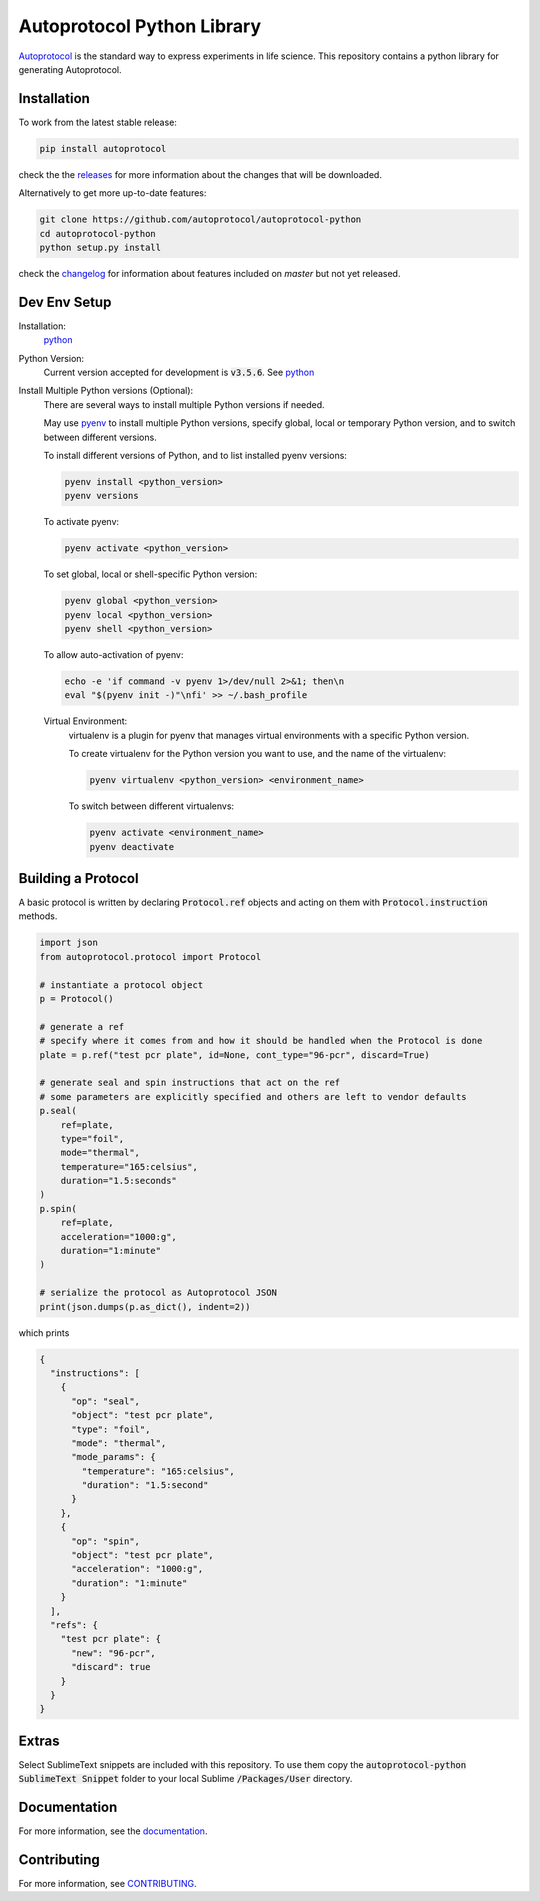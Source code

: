 =============================
 Autoprotocol Python Library
=============================

.. image:: https://img.shields.io/pypi/v/autoprotocol.svg?maxAge=86400
   :target: https://pypi.python.org/pypi/autoprotocol
   :alt: PyPI Version

.. image:: https://travis-ci.org/autoprotocol/autoprotocol-python.svg?branch=master
   :target: https://travis-ci.org/autoprotocol/autoprotocol-python
   :alt: Build Status

.. image:: https://badges.gitter.im/autoprotocol/autoprotocol-python.svg
   :target: https://gitter.im/autoprotocol/autoprotocol-python?utm_source=badge&utm_medium=badge&utm_campaign=pr-badge&utm_content=badge
   :alt: Gitter Chat

Autoprotocol_ is the standard way to express experiments in life science. This repository contains a python library for generating Autoprotocol.

Installation
------------

To work from the latest stable release:

.. code-block:: bash

    pip install autoprotocol

check the the releases_ for more information about the changes that will be downloaded.

Alternatively to get more up-to-date features:

.. code-block:: bash

    git clone https://github.com/autoprotocol/autoprotocol-python
    cd autoprotocol-python
    python setup.py install

check the changelog_ for information about features included on `master` but not yet released.

Dev Env Setup
-------------

Installation:
    python_

Python Version:
    Current version accepted for development is :code:`v3.5.6`.
    See python_

Install Multiple Python versions (Optional):
    There are several ways to install multiple Python versions if needed.

    May use pyenv_ to install multiple Python versions, specify global, local or
    temporary Python version, and to switch between different versions.

    To install different versions of Python, and to list installed pyenv
    versions:

    .. code-block:: bash

        pyenv install <python_version>
        pyenv versions

    To activate pyenv:

    .. code-block:: bash

        pyenv activate <python_version>

    To set global, local or shell-specific Python version:

    .. code-block:: bash

        pyenv global <python_version>
        pyenv local <python_version>
        pyenv shell <python_version>

    To allow auto-activation of pyenv:

    .. code-block:: bash

        echo -e 'if command -v pyenv 1>/dev/null 2>&1; then\n
        eval "$(pyenv init -)"\nfi' >> ~/.bash_profile

    Virtual Environment:
        virtualenv is a plugin for pyenv that manages virtual environments
        with a specific Python version.

        To create virtualenv for the Python version you want to
        use, and the name of the virtualenv:

        .. code-block:: bash

            pyenv virtualenv <python_version> <environment_name>

        To switch between different virtualenvs:

        .. code-block:: bash

            pyenv activate <environment_name>
            pyenv deactivate

Building a Protocol
-------------------

A basic protocol is written by declaring :code:`Protocol.ref` objects and acting on them with :code:`Protocol.instruction` methods.

.. code-block:: python

    import json
    from autoprotocol.protocol import Protocol

    # instantiate a protocol object
    p = Protocol()

    # generate a ref
    # specify where it comes from and how it should be handled when the Protocol is done
    plate = p.ref("test pcr plate", id=None, cont_type="96-pcr", discard=True)

    # generate seal and spin instructions that act on the ref
    # some parameters are explicitly specified and others are left to vendor defaults
    p.seal(
        ref=plate,
        type="foil",
        mode="thermal",
        temperature="165:celsius",
        duration="1.5:seconds"
    )
    p.spin(
        ref=plate,
        acceleration="1000:g",
        duration="1:minute"
    )

    # serialize the protocol as Autoprotocol JSON
    print(json.dumps(p.as_dict(), indent=2))

which prints

.. code-block:: json

    {
      "instructions": [
        {
          "op": "seal",
          "object": "test pcr plate",
          "type": "foil",
          "mode": "thermal",
          "mode_params": {
            "temperature": "165:celsius",
            "duration": "1.5:second"
          }
        },
        {
          "op": "spin",
          "object": "test pcr plate",
          "acceleration": "1000:g",
          "duration": "1:minute"
        }
      ],
      "refs": {
        "test pcr plate": {
          "new": "96-pcr",
          "discard": true
        }
      }
    }

Extras
------

Select SublimeText snippets are included with this repository.
To use them copy the :code:`autoprotocol-python SublimeText Snippet` folder to your local Sublime :code:`/Packages/User` directory.

Documentation
-------------

For more information, see the documentation_.

Contributing
------------

For more information, see CONTRIBUTING_.

.. _Autoprotocol: http://www.autoprotocol.org
.. _releases: http://github.com/autoprotocol/autoprotocol-python/releases
.. _changelog: http://autoprotocol-python.readthedocs.io/en/latest/changelog.html
.. _CONTRIBUTING: http://autoprotocol-python.readthedocs.io/en/latest/CONTRIBUTING.html
.. _documentation: http://autoprotocol-python.readthedocs.org/en/latest/
.. _python: https://www.python.org/downloads/release/python-356/
.. _pyenv: https://github.com/pyenv/pyenv#installation
.. _conda: https://docs.conda.io/projects/conda/en/latest/user-guide/install/

